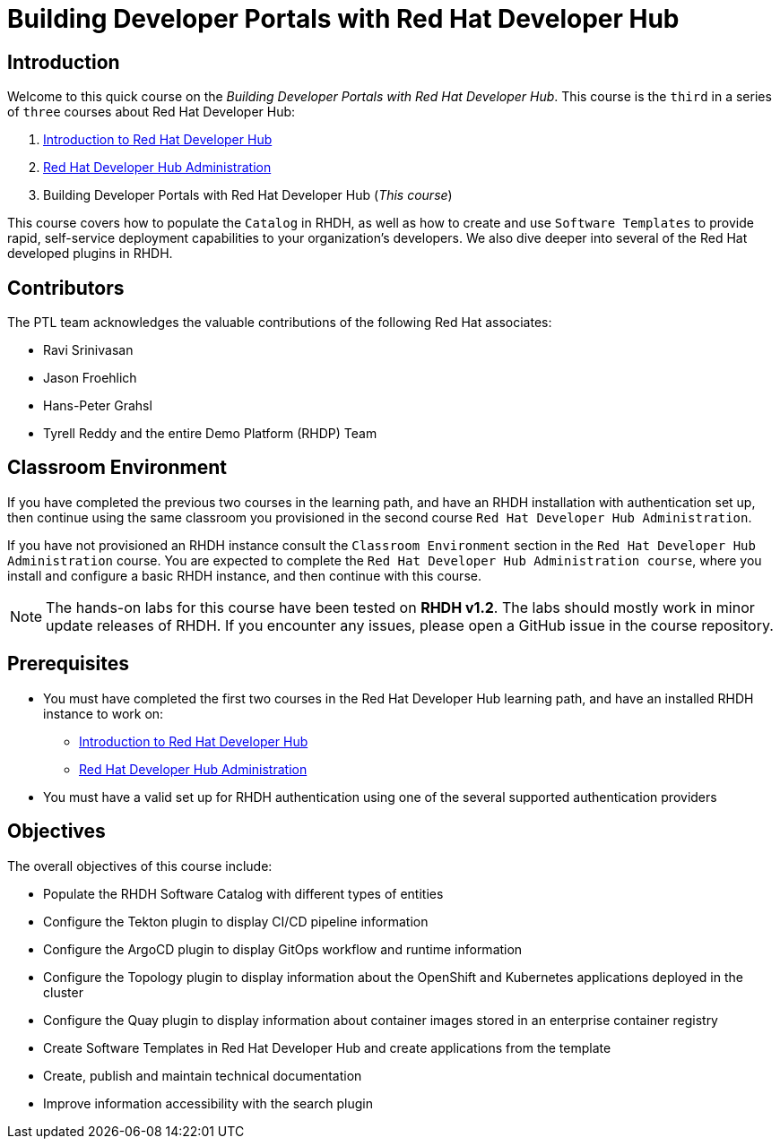 = Building Developer Portals with Red Hat Developer Hub
:navtitle: Home

== Introduction

Welcome to this quick course on the _Building Developer Portals with Red Hat Developer Hub_.
This course is the `third` in a series of `three` courses about Red Hat Developer Hub:

1. https://redhatquickcourses.github.io/devhub-intro[Introduction to Red Hat Developer Hub^]
2. https://redhatquickcourses.github.io/devhub-admin[Red Hat Developer Hub Administration^]
3. Building Developer Portals with Red Hat Developer Hub (_This course_)

This course covers how to populate the `Catalog` in RHDH, as well as how to create and use `Software Templates` to provide rapid, self-service deployment capabilities to your organization's developers. We also dive deeper into several of the Red Hat developed plugins in RHDH.

== Contributors

The PTL team acknowledges the valuable contributions of the following Red Hat associates:

* Ravi Srinivasan
* Jason Froehlich
* Hans-Peter Grahsl
* Tyrell Reddy and the entire Demo Platform (RHDP) Team

== Classroom Environment

If you have completed the previous two courses in the learning path, and have an RHDH installation with authentication set up, then continue using the same classroom you provisioned in the second course `Red Hat Developer Hub Administration`.

If you have not provisioned an RHDH instance consult the `Classroom Environment` section in the `Red Hat Developer Hub Administration` course. You are expected to complete the `Red Hat Developer Hub Administration course`, where you install and configure a basic RHDH instance, and then continue with this course.

NOTE: The hands-on labs for this course have been tested on *RHDH v1.2*. The labs should mostly work in minor update releases of RHDH. If you encounter any issues, please open a GitHub issue in the course repository.

== Prerequisites

* You must have completed the first two courses in the Red Hat Developer Hub learning path, and have an installed RHDH instance to work on:
** https://redhatquickcourses.github.io/devhub-intro[Introduction to Red Hat Developer Hub^]
** https://redhatquickcourses.github.io/devhub-admin[Red Hat Developer Hub Administration^]
* You must have a valid set up for RHDH authentication using one of the several supported authentication providers

== Objectives

The overall objectives of this course include:

* Populate the RHDH Software Catalog with different types of entities
* Configure the Tekton plugin to display CI/CD pipeline information
* Configure the ArgoCD plugin to display GitOps workflow and runtime information
* Configure the Topology plugin to display information about the OpenShift and Kubernetes applications deployed in the cluster
* Configure the Quay plugin to display information about container images stored in an enterprise container registry
* Create Software Templates in Red Hat Developer Hub and create applications from the template
* Create, publish and maintain technical documentation
* Improve information accessibility with the search plugin